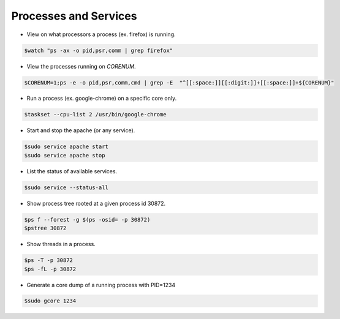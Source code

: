 ======================
Processes and Services
======================

* View on what processors a process (ex. firefox) is running.

.. code-block:: console

   $watch "ps -ax -o pid,psr,comm | grep firefox"


* View the processes running on `CORENUM`.

.. code-block:: console

   $CORENUM=1;ps -e -o pid,psr,comm,cmd | grep -E  "^[[:space:]][[:digit:]]+[[:space:]]+${CORENUM}"

* Run a process (ex. google-chrome) on a specific core only.

.. code-block:: console
   
   $taskset --cpu-list 2 /usr/bin/google-chrome

* Start and stop the apache (or any service).

.. code-block:: console

   $sudo service apache start
   $sudo service apache stop

* List the status of available services.

.. code-block:: console

   $sudo service --status-all

* Show process tree rooted at a given process id 30872.

.. code-block:: console

   $ps f --forest -g $(ps -osid= -p 30872)
   $pstree 30872

* Show threads in a process.

.. code-block:: console

   $ps -T -p 30872
   $ps -fL -p 30872

* Generate a core dump of a running process with PID=1234

.. code-block:: console

   $sudo gcore 1234 
